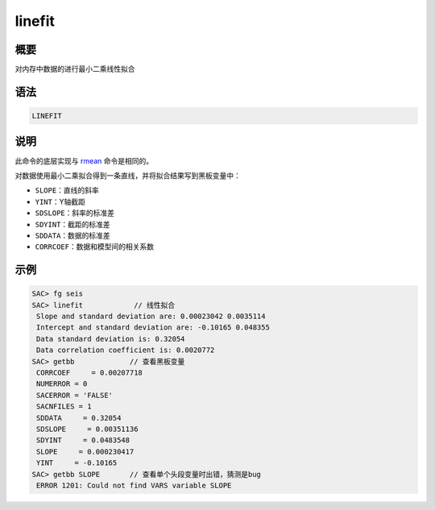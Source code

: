 .. _cmd:linefit:

linefit
=======

概要
----

对内存中数据的进行最小二乘线性拟合

语法
----

.. code:: bash

    LINEFIT

说明
----

此命令的底层实现与 `rmean </commands/rmean.html>`__ 命令是相同的。

对数据使用最小二乘拟合得到一条直线，并将拟合结果写到黑板变量中：

-  ``SLOPE``\ ：直线的斜率

-  ``YINT``\ ：Y轴截距

-  ``SDSLOPE``\ ：斜率的标准差

-  ``SDYINT``\ ：截距的标准差

-  ``SDDATA``\ ：数据的标准差

-  ``CORRCOEF``\ ：数据和模型间的相关系数

示例
----

.. code:: bash

    SAC> fg seis
    SAC> linefit            // 线性拟合
     Slope and standard deviation are: 0.00023042 0.0035114
     Intercept and standard deviation are: -0.10165 0.048355
     Data standard deviation is: 0.32054
     Data correlation coefficient is: 0.0020772
    SAC> getbb             // 查看黑板变量
     CORRCOEF     = 0.00207718
     NUMERROR = 0
     SACERROR = 'FALSE'
     SACNFILES = 1
     SDDATA     = 0.32054
     SDSLOPE     = 0.00351136
     SDYINT     = 0.0483548
     SLOPE     = 0.000230417
     YINT     = -0.10165
    SAC> getbb SLOPE       // 查看单个头段变量时出错，猜测是bug
     ERROR 1201: Could not find VARS variable SLOPE
